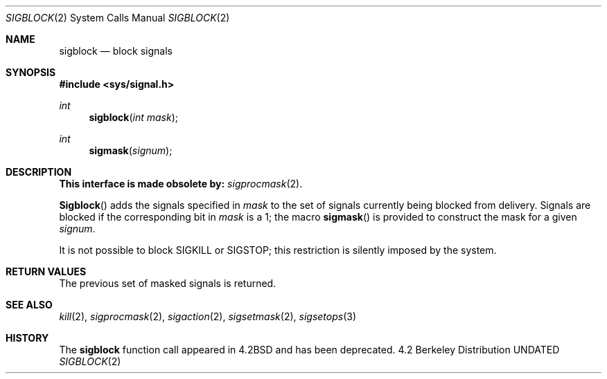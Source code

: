 .\" Copyright (c) 1983, 1991 The Regents of the University of California.
.\" All rights reserved.
.\"
.\" %sccs.include.redist.man%
.\"
.\"     @(#)sigblock.2	6.7 (Berkeley) %G%
.\"
.Dd 
.Dt SIGBLOCK 2
.Os BSD 4.2
.Sh NAME
.Nm sigblock
.Nd block signals
.Sh SYNOPSIS
.Fd #include <sys/signal.h>
.Ft int
.Fn sigblock "int mask"
.Ft int
.Fn sigmask signum
.Sh DESCRIPTION
.Bf -symbolic
This interface is made obsolete by:
.Ef
.Xr sigprocmask 2 .
.Pp
.Fn Sigblock
adds the signals specified in
.Fa mask
to the set of signals currently
being blocked from delivery.
Signals are blocked if the
corresponding bit in 
.Fa mask
is a 1; the macro
.Fn sigmask
is provided to construct the mask for a given
.Fa signum .
.Pp
It is not possible to block
.Dv SIGKILL
or
.Dv SIGSTOP ;
this restriction is silently
imposed by the system.
.Sh RETURN VALUES
The previous set of masked signals is returned.
.Sh SEE ALSO
.Xr kill 2 ,
.Xr sigprocmask 2 ,
.Xr sigaction 2 ,
.Xr sigsetmask 2 ,
.Xr sigsetops 3
.Sh HISTORY
The
.Nm
function call appeared in
.Bx 4.2
and has been deprecated.
